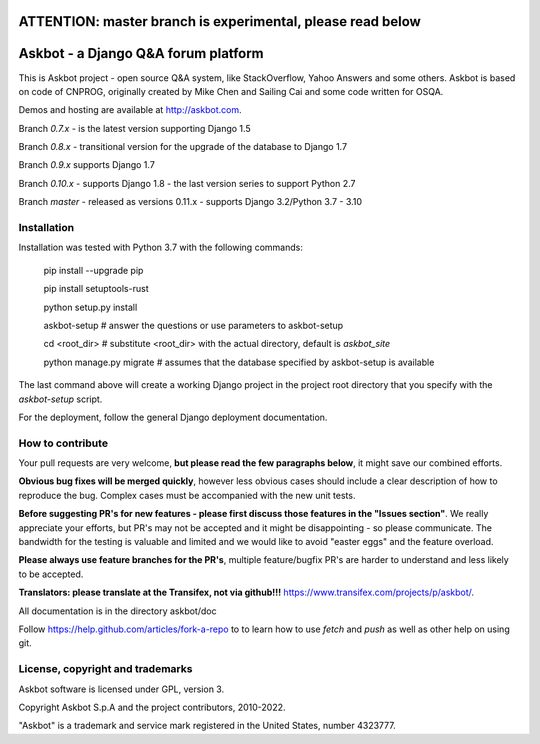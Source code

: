 ===========================================================
ATTENTION: master branch is experimental, please read below
===========================================================


====================================
Askbot - a Django Q&A forum platform
====================================

This is Askbot project - open source Q&A system, like StackOverflow, Yahoo Answers and some others.
Askbot is based on code of CNPROG, originally created by Mike Chen
and Sailing Cai and some code written for OSQA.

Demos and hosting are available at http://askbot.com.

Branch `0.7.x` - is the latest version supporting Django 1.5

Branch `0.8.x` - transitional version for the upgrade of the database to Django 1.7

Branch `0.9.x` supports Django 1.7

Branch `0.10.x` - supports Django 1.8 - the last version series to support Python 2.7

Branch `master` - released as versions 0.11.x - supports Django 3.2/Python 3.7 - 3.10

Installation
============

Installation was tested with Python 3.7 with the following commands:

    pip install --upgrade pip

    pip install setuptools-rust
 
    python setup.py install
 
    askbot-setup # answer the questions or use parameters to askbot-setup

    cd <root_dir> # substitute <root_dir> with the actual directory, default is `askbot_site`

    python manage.py migrate # assumes that the database specified by askbot-setup is available

The last command above will create a working Django project in the project root
directory that you specify with the `askbot-setup` script.

For the deployment, follow the general Django deployment documentation.

How to contribute
=================

Your pull requests are very welcome, **but please read the few paragraphs below**, it might save our combined efforts.

**Obvious bug fixes will be merged quickly**, however less obvious cases should include a clear description of how to reproduce the bug. Complex cases must be accompanied with the new unit tests.

**Before suggesting PR's for new features - please first discuss those features in the "Issues section"**. We really appreciate your efforts, but PR's may not be accepted and it might be disappointing - so please communicate. The bandwidth for the testing is valuable and limited and we would like to avoid "easter eggs" and the feature overload.

**Please always use feature branches for the PR's**, multiple feature/bugfix PR's are harder to understand and less likely to be accepted.

**Translators: please translate at the Transifex, not via github!!!** https://www.transifex.com/projects/p/askbot/.

All documentation is in the directory askbot/doc

Follow https://help.github.com/articles/fork-a-repo to to learn how to use
`fetch` and `push` as well as other help on using git.

License, copyright and trademarks
=================================
Askbot software is licensed under GPL, version 3.

Copyright Askbot S.p.A and the project contributors, 2010-2022.

"Askbot" is a trademark and service mark registered in the United States, number 4323777.
